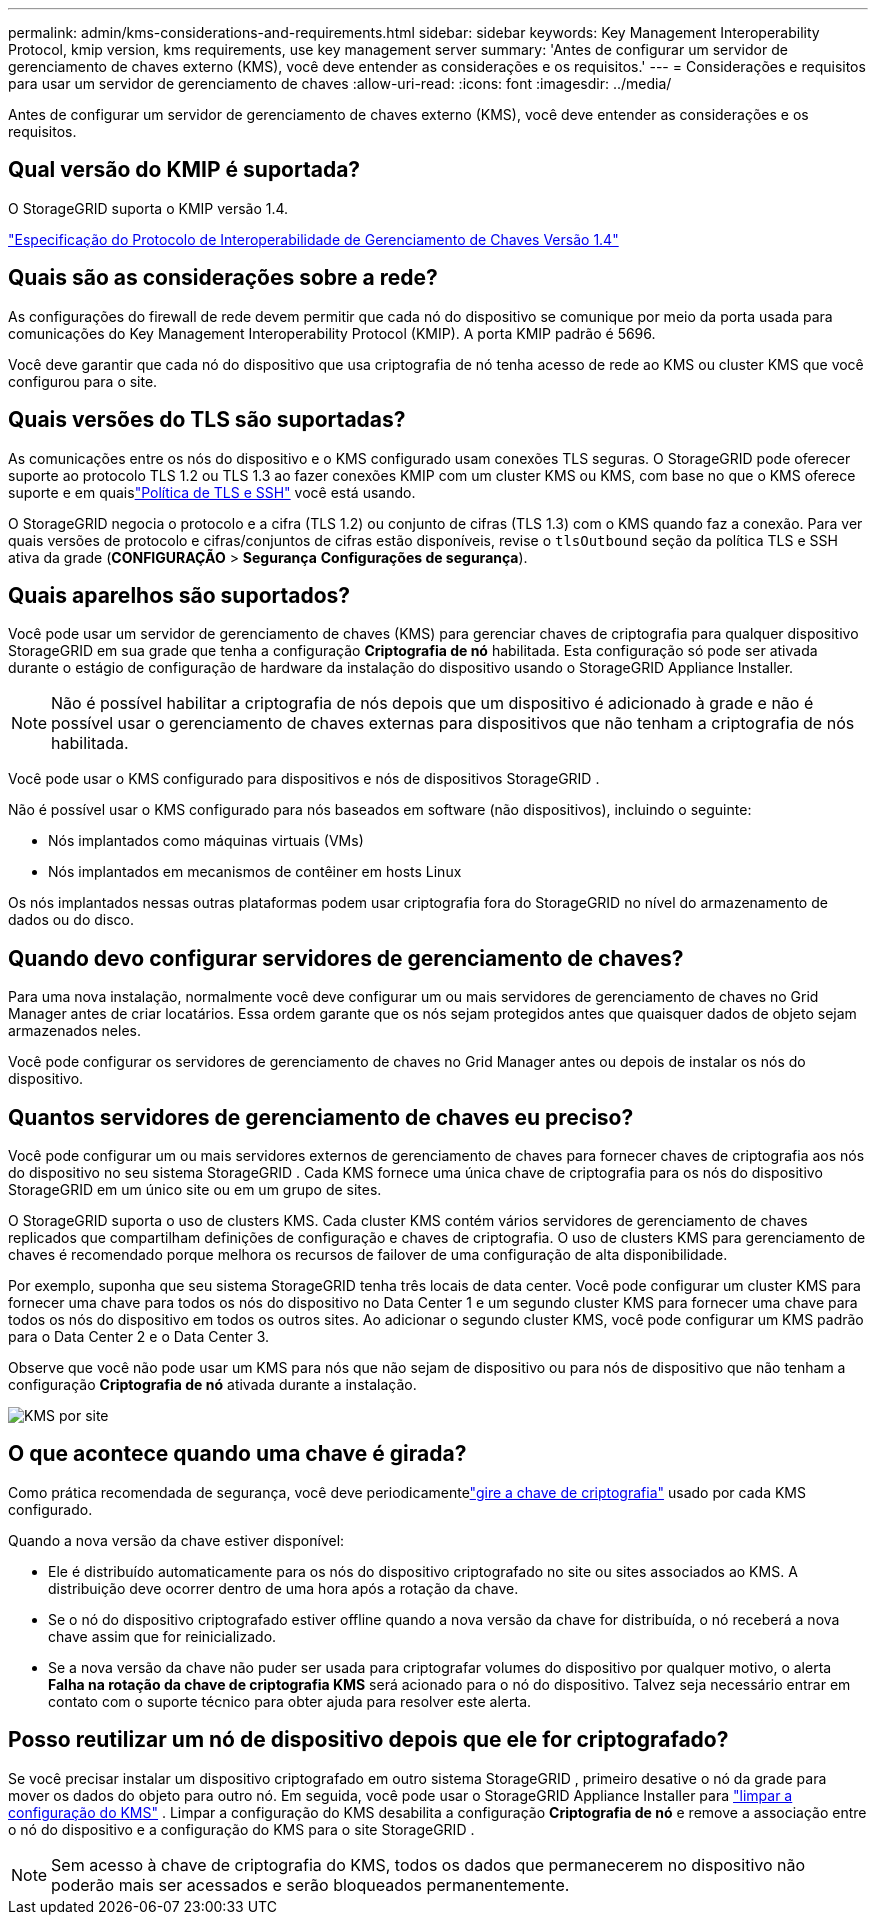 ---
permalink: admin/kms-considerations-and-requirements.html 
sidebar: sidebar 
keywords: Key Management Interoperability Protocol, kmip version, kms requirements, use key management server 
summary: 'Antes de configurar um servidor de gerenciamento de chaves externo (KMS), você deve entender as considerações e os requisitos.' 
---
= Considerações e requisitos para usar um servidor de gerenciamento de chaves
:allow-uri-read: 
:icons: font
:imagesdir: ../media/


[role="lead"]
Antes de configurar um servidor de gerenciamento de chaves externo (KMS), você deve entender as considerações e os requisitos.



== Qual versão do KMIP é suportada?

O StorageGRID suporta o KMIP versão 1.4.

http://docs.oasis-open.org/kmip/spec/v1.4/os/kmip-spec-v1.4-os.html["Especificação do Protocolo de Interoperabilidade de Gerenciamento de Chaves Versão 1.4"^]



== Quais são as considerações sobre a rede?

As configurações do firewall de rede devem permitir que cada nó do dispositivo se comunique por meio da porta usada para comunicações do Key Management Interoperability Protocol (KMIP).  A porta KMIP padrão é 5696.

Você deve garantir que cada nó do dispositivo que usa criptografia de nó tenha acesso de rede ao KMS ou cluster KMS que você configurou para o site.



== Quais versões do TLS são suportadas?

As comunicações entre os nós do dispositivo e o KMS configurado usam conexões TLS seguras.  O StorageGRID pode oferecer suporte ao protocolo TLS 1.2 ou TLS 1.3 ao fazer conexões KMIP com um cluster KMS ou KMS, com base no que o KMS oferece suporte e em quaislink:manage-tls-ssh-policy.html["Política de TLS e SSH"] você está usando.

O StorageGRID negocia o protocolo e a cifra (TLS 1.2) ou conjunto de cifras (TLS 1.3) com o KMS quando faz a conexão. Para ver quais versões de protocolo e cifras/conjuntos de cifras estão disponíveis, revise o `tlsOutbound` seção da política TLS e SSH ativa da grade (*CONFIGURAÇÃO* > *Segurança* *Configurações de segurança*).



== Quais aparelhos são suportados?

Você pode usar um servidor de gerenciamento de chaves (KMS) para gerenciar chaves de criptografia para qualquer dispositivo StorageGRID em sua grade que tenha a configuração *Criptografia de nó* habilitada.  Esta configuração só pode ser ativada durante o estágio de configuração de hardware da instalação do dispositivo usando o StorageGRID Appliance Installer.


NOTE: Não é possível habilitar a criptografia de nós depois que um dispositivo é adicionado à grade e não é possível usar o gerenciamento de chaves externas para dispositivos que não tenham a criptografia de nós habilitada.

Você pode usar o KMS configurado para dispositivos e nós de dispositivos StorageGRID .

Não é possível usar o KMS configurado para nós baseados em software (não dispositivos), incluindo o seguinte:

* Nós implantados como máquinas virtuais (VMs)
* Nós implantados em mecanismos de contêiner em hosts Linux


Os nós implantados nessas outras plataformas podem usar criptografia fora do StorageGRID no nível do armazenamento de dados ou do disco.



== Quando devo configurar servidores de gerenciamento de chaves?

Para uma nova instalação, normalmente você deve configurar um ou mais servidores de gerenciamento de chaves no Grid Manager antes de criar locatários.  Essa ordem garante que os nós sejam protegidos antes que quaisquer dados de objeto sejam armazenados neles.

Você pode configurar os servidores de gerenciamento de chaves no Grid Manager antes ou depois de instalar os nós do dispositivo.



== Quantos servidores de gerenciamento de chaves eu preciso?

Você pode configurar um ou mais servidores externos de gerenciamento de chaves para fornecer chaves de criptografia aos nós do dispositivo no seu sistema StorageGRID .  Cada KMS fornece uma única chave de criptografia para os nós do dispositivo StorageGRID em um único site ou em um grupo de sites.

O StorageGRID suporta o uso de clusters KMS.  Cada cluster KMS contém vários servidores de gerenciamento de chaves replicados que compartilham definições de configuração e chaves de criptografia.  O uso de clusters KMS para gerenciamento de chaves é recomendado porque melhora os recursos de failover de uma configuração de alta disponibilidade.

Por exemplo, suponha que seu sistema StorageGRID tenha três locais de data center.  Você pode configurar um cluster KMS para fornecer uma chave para todos os nós do dispositivo no Data Center 1 e um segundo cluster KMS para fornecer uma chave para todos os nós do dispositivo em todos os outros sites.  Ao adicionar o segundo cluster KMS, você pode configurar um KMS padrão para o Data Center 2 e o Data Center 3.

Observe que você não pode usar um KMS para nós que não sejam de dispositivo ou para nós de dispositivo que não tenham a configuração *Criptografia de nó* ativada durante a instalação.

image::../media/kms_per_site.png[KMS por site]



== O que acontece quando uma chave é girada?

Como prática recomendada de segurança, você deve periodicamentelink:kms-managing.html#rotate-key["gire a chave de criptografia"] usado por cada KMS configurado.

Quando a nova versão da chave estiver disponível:

* Ele é distribuído automaticamente para os nós do dispositivo criptografado no site ou sites associados ao KMS.  A distribuição deve ocorrer dentro de uma hora após a rotação da chave.
* Se o nó do dispositivo criptografado estiver offline quando a nova versão da chave for distribuída, o nó receberá a nova chave assim que for reinicializado.
* Se a nova versão da chave não puder ser usada para criptografar volumes do dispositivo por qualquer motivo, o alerta *Falha na rotação da chave de criptografia KMS* será acionado para o nó do dispositivo.  Talvez seja necessário entrar em contato com o suporte técnico para obter ajuda para resolver este alerta.




== Posso reutilizar um nó de dispositivo depois que ele for criptografado?

Se você precisar instalar um dispositivo criptografado em outro sistema StorageGRID , primeiro desative o nó da grade para mover os dados do objeto para outro nó.  Em seguida, você pode usar o StorageGRID Appliance Installer para https://docs.netapp.com/us-en/storagegrid-appliances/commonhardware/monitoring-node-encryption-in-maintenance-mode.html["limpar a configuração do KMS"^] .  Limpar a configuração do KMS desabilita a configuração *Criptografia de nó* e remove a associação entre o nó do dispositivo e a configuração do KMS para o site StorageGRID .


NOTE: Sem acesso à chave de criptografia do KMS, todos os dados que permanecerem no dispositivo não poderão mais ser acessados e serão bloqueados permanentemente.
